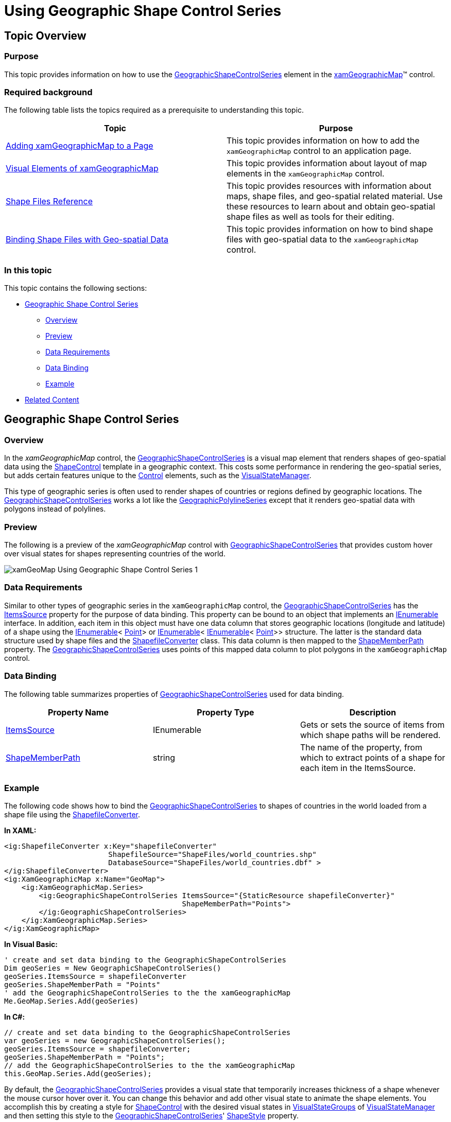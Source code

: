 ﻿////

|metadata|
{
    "name": "xamgeographicmap-using-geographic-shape-control-series",
    "controlName": ["xamGeographicMap"],
    "tags": ["Getting Started","How Do I"],
    "guid": "79690046-4d44-4ad8-9320-bbfd309df52e",  
    "buildFlags": [],
    "createdOn": "2016-05-25T18:21:56.8472194Z"
}
|metadata|
////

= Using Geographic Shape Control Series

== Topic Overview

=== Purpose

This topic provides information on how to use the link:{ApiPlatform}controls.maps.xamgeographicmap{ApiVersion}~infragistics.controls.maps.geographicshapecontrolseries_members.html[GeographicShapeControlSeries] element in the link:{ApiPlatform}controls.maps.xamgeographicmap{ApiVersion}~infragistics.controls.maps.xamgeographicmap_members.html[xamGeographicMap]™ control.

=== Required background

The following table lists the topics required as a prerequisite to understanding this topic.

[options="header", cols="a,a"]
|====
|Topic|Purpose

| link:xamgeographicmap-adding-xamgeographicmap-to-a-page.html[Adding xamGeographicMap to a Page]
|This topic provides information on how to add the `xamGeographicMap` control to an application page.

| link:xamgeographicmap-visual-elements-of-xamgeographicmap.html[Visual Elements of xamGeographicMap]
|This topic provides information about layout of map elements in the `xamGeographicMap` control.

| link:xamgeographicmap-shape-files-reference.html[Shape Files Reference]
|This topic provides resources with information about maps, shape files, and geo-spatial related material. Use these resources to learn about and obtain geo-spatial shape files as well as tools for their editing.

| link:xamgeographicmap-binding-shape-files-with-geospatial-data.html[Binding Shape Files with Geo-spatial Data]
|This topic provides information on how to bind shape files with geo-spatial data to the `xamGeographicMap` control.

|====

=== In this topic

This topic contains the following sections:

* <<_Ref320651776, Geographic Shape Control Series >>
** <<_Ref320193474,Overview>>
** <<_Ref320651783,Preview>>
** <<_Ref320651786,Data Requirements>>
** <<_Ref335249132,Data Binding>>
** <<_Ref320651790,Example>>

* <<_Ref320185294,Related Content>>

== Geographic Shape Control Series

[[_Ref320193474]]

=== Overview

In the _xamGeographicMap_ control, the link:{ApiPlatform}controls.maps.xamgeographicmap{ApiVersion}~infragistics.controls.maps.geographicshapecontrolseries_members.html[GeographicShapeControlSeries] is a visual map element that renders shapes of geo-spatial data using the link:{ApiPlatform}controls.maps.xamgeographicmap{ApiVersion}~infragistics.controls.charts.shapecontrol_members.html[ShapeControl] template in a geographic context. This costs some performance in rendering the geo-spatial series, but adds certain features unique to the link:http://msdn.microsoft.com/en-us/library/system.windows.forms.control.aspx[Control] elements, such as the link:http://msdn.microsoft.com/en-us/library/system.windows.visualstatemanager(v=vs.95).aspx[VisualStateManager].

This type of geographic series is often used to render shapes of countries or regions defined by geographic locations. The link:{ApiPlatform}controls.maps.xamgeographicmap{ApiVersion}~infragistics.controls.maps.geographicshapecontrolseries_members.html[GeographicShapeControlSeries] works a lot like the link:{ApiPlatform}controls.maps.xamgeographicmap{ApiVersion}~infragistics.controls.maps.geographicpolylineseries_members.html[GeographicPolylineSeries] except that it renders geo-spatial data with polygons instead of polylines.

[[_Ref320651783]]

=== Preview

The following is a preview of the _xamGeographicMap_ control with link:{ApiPlatform}controls.maps.xamgeographicmap{ApiVersion}~infragistics.controls.maps.geographicshapecontrolseries_members.html[GeographicShapeControlSeries] that provides custom hover over visual states for shapes representing countries of the world.

image::images/xamGeoMap_Using_Geographic_Shape_Control_Series_1.png[]

[[_Ref320651786]]

=== Data Requirements

Similar to other types of geographic series in the `xamGeographicMap` control, the link:{ApiPlatform}controls.maps.xamgeographicmap{ApiVersion}~infragistics.controls.maps.geographicshapecontrolseries_members.html[GeographicShapeControlSeries] has the link:{ApiPlatform}controls.maps.xamgeographicmap{ApiVersion}~infragistics.controls.maps.geographicshapecontrolseries~itemssource.html[ItemsSource] property for the purpose of data binding. This property can be bound to an object that implements an link:http://msdn.microsoft.com/en-us/library/system.collections.ienumerable.aspx[IEnumerable] interface. In addition, each item in this object must have one data column that stores geographic locations (longitude and latitude) of a shape using the link:http://msdn.microsoft.com/en-us/library/system.collections.ienumerable.aspx[IEnumerable]< link:http://msdn.microsoft.com/en-us/library/system.windows.point.aspx[Point]> or link:http://msdn.microsoft.com/en-us/library/system.collections.ienumerable.aspx[IEnumerable]< link:http://msdn.microsoft.com/en-us/library/system.collections.ienumerable.aspx[IEnumerable]< link:http://msdn.microsoft.com/en-us/library/system.windows.point.aspx[Point]>> structure. The latter is the standard data structure used by shape files and the link:{ApiPlatform}controls.maps.xamgeographicmap{ApiVersion}~infragistics.controls.maps.shapefileconverter_members.html[ShapefileConverter] class. This data column is then mapped to the link:{ApiPlatform}controls.maps.xamgeographicmap{ApiVersion}~infragistics.controls.maps.geographicshapeseriesbase~shapememberpath.html[ShapeMemberPath] property. The link:{ApiPlatform}controls.maps.xamgeographicmap{ApiVersion}~infragistics.controls.maps.geographicshapecontrolseries_members.html[GeographicShapeControlSeries] uses points of this mapped data column to plot polygons in the `xamGeographicMap` control.

[[_Ref335249132]]

=== Data Binding

The following table summarizes properties of link:{ApiPlatform}controls.maps.xamgeographicmap{ApiVersion}~infragistics.controls.maps.geographicshapecontrolseries_members.html[GeographicShapeControlSeries] used for data binding.

[options="header", cols="a,a,a"]
|====
|Property Name|Property Type|Description

| link:{ApiPlatform}controls.maps.xamgeographicmap{ApiVersion}~infragistics.controls.maps.geographicshapecontrolseries~itemssource.html[ItemsSource]
|IEnumerable
|Gets or sets the source of items from which shape paths will be rendered.

| link:{ApiPlatform}controls.maps.xamgeographicmap{ApiVersion}~infragistics.controls.maps.geographicshapeseriesbase~shapememberpath.html[ShapeMemberPath]
|string
|The name of the property, from which to extract points of a shape for each item in the ItemsSource.

|====

[[_Ref320651790]]

=== Example

The following code shows how to bind the link:{ApiPlatform}controls.maps.xamgeographicmap{ApiVersion}~infragistics.controls.maps.geographicshapecontrolseries_members.html[GeographicShapeControlSeries] to shapes of countries in the world loaded from a shape file using the link:{ApiPlatform}controls.maps.xamgeographicmap{ApiVersion}~infragistics.controls.maps.shapefileconverter_members.html[ShapefileConverter].

*In XAML:*

[source,xaml]
----
<ig:ShapefileConverter x:Key="shapefileConverter"
                        ShapefileSource="ShapeFiles/world_countries.shp"
                        DatabaseSource="ShapeFiles/world_countries.dbf" >
</ig:ShapefileConverter>
<ig:XamGeographicMap x:Name="GeoMap">
    <ig:XamGeographicMap.Series>
        <ig:GeographicShapeControlSeries ItemsSource="{StaticResource shapefileConverter}"
                                         ShapeMemberPath="Points">
        </ig:GeographicShapeControlSeries>
    </ig:XamGeographicMap.Series>
</ig:XamGeographicMap>
----

*In Visual Basic:*

[source,vb]
----
' create and set data binding to the GeographicShapeControlSeries
Dim geoSeries = New GeographicShapeControlSeries()
geoSeries.ItemsSource = shapefileConverter
geoSeries.ShapeMemberPath = "Points"
' add the GeographicShapeControlSeries to the the xamGeographicMap
Me.GeoMap.Series.Add(geoSeries)
----

*In C#:*

[source,csharp]
----
// create and set data binding to the GeographicShapeControlSeries
var geoSeries = new GeographicShapeControlSeries();
geoSeries.ItemsSource = shapefileConverter;
geoSeries.ShapeMemberPath = "Points";
// add the GeographicShapeControlSeries to the the xamGeographicMap
this.GeoMap.Series.Add(geoSeries);
----

By default, the link:{ApiPlatform}controls.maps.xamgeographicmap{ApiVersion}~infragistics.controls.maps.geographicshapecontrolseries_members.html[GeographicShapeControlSeries] provides a visual state that temporarily increases thickness of a shape whenever the mouse cursor hover over it. You can change this behavior and add other visual state to animate the shape elements. You accomplish this by creating a style for link:{ApiPlatform}controls.maps.xamgeographicmap{ApiVersion}~infragistics.controls.charts.shapecontrol_members.html[ShapeControl] with the desired visual states in link:http://msdn.microsoft.com/en-us/library/system.windows.visualstategroup(v=vs.95).aspx[VisualStateGroups] of link:http://msdn.microsoft.com/en-us/library/system.windows.visualstatemanager(v=vs.95).aspx[VisualStateManager] and then setting this style to the link:{ApiPlatform}controls.maps.xamgeographicmap{ApiVersion}~infragistics.controls.maps.geographicshapecontrolseries_members.html[GeographicShapeControlSeries]' link:{ApiPlatform}controls.maps.xamgeographicmap{ApiVersion}~infragistics.controls.maps.geographicshapeseries~shapestyle.html[ShapeStyle] property.

The following code shows how to provide a style with a visual state that changes the color of shapes whenever the mouse cursor hovers over them.

*In XAML:*

[source,xaml]
----
<ig:GeographicShapeControlSeries>
   <ig:GeographicShapeControlSeries.ShapeStyle>
        <Style TargetType="ig:ShapeControl" x:Key="ShapeControlStyle" >
            <Setter Property="Template">
                <Setter.Value>
                    <ControlTemplate TargetType="ig:ShapeControl">
                        <ContentControl>
                            <ContentControl.Resources>
                                <LinearGradientBrush x:Key="HighlightFillBrush" EndPoint="0.5,1" StartPoint="0.5,0">
                                        <GradientStop Color="#FFF5716A" />
                                        <GradientStop Color="#FFB13626" Offset="1"/>
                                </LinearGradientBrush>
                                <LinearGradientBrush x:Key="NormalFillBrush" EndPoint="0.5,1" StartPoint="0.5,0">
                                        <GradientStop Color="#FF3bb7eb"/>
                                        <GradientStop Color="#FF2788B1" Offset="1"/>
                                </LinearGradientBrush>
                            </ContentControl.Resources>
                            <VisualStateManager.VisualStateGroups>
                                <VisualStateGroup x:Name="CommonStates">
                                    <VisualState x:Name="MouseOver">
                                        <Storyboard>
                                            <DoubleAnimation Storyboard.TargetName="RootElement" 
                                                        Storyboard.TargetProperty="StrokeThickness" 
                                                        AutoReverse="True" By="3" Duration="0:00:00.25" />
                                            <ObjectAnimationUsingKeyFrames Storyboard.TargetName="RootElement" 
                                                        Storyboard.TargetProperty="Fill">
                                                <DiscreteObjectKeyFrame KeyTime="0:0:0" 
                                                        Value="{StaticResource HighlightFillBrush}" />
                                            </ObjectAnimationUsingKeyFrames>
                                        </Storyboard>
                                    </VisualState>
                                    <VisualState x:Name="Normal" />
                                </VisualStateGroup>
                            </VisualStateManager.VisualStateGroups>
                            <Path x:Name="RootElement" Fill="{StaticResource NormalFillBrush}" 
                                  Stroke="{TemplateBinding BorderBrush}" 
                                  StrokeThickness="{TemplateBinding BorderThickness}" />
                        </ContentControl>
                    </ControlTemplate>
                </Setter.Value>
            </Setter>
        </Style>
   </ig:GeographicShapeControlSeries.ShapeStyle>
</ig:GeographicShapeControlSeries>
----

[[_Ref320185294]]

== Related Content

=== Topics

The following topics provide additional information related to this topic.

[options="header", cols="a,a"]
|====
|Topic|Purpose

| link:xamgeographicmap-adding-xamgeographicmap-to-a-page.html[Adding xamGeographicMap to a Page]
|This topic provides information on how to add the `xamGeographicMap` control to an application page.

| link:xamgeographicmap-visual-elements-of-xamgeographicmap.html[Visual Elements of xamGeographicMap]
|This topic provides information about layout of map elements in the `xamGeographicMap` control.

| link:xamgeographicmap-shape-files-reference.html[Shape Files Reference]
|This topic provides resources with information about maps, shape files, and geo-spatial related material. Use these resources to learn about and obtain geo-spatial shape files as well as tools for their editing.

| link:xamgeographicmap-binding-shape-files-with-geospatial-data.html[Binding Shape Files with Geo-spatial Data]
|This topic provides information on how to bind shape files with geo-spatial data to the `xamGeographicMap` control.

|====